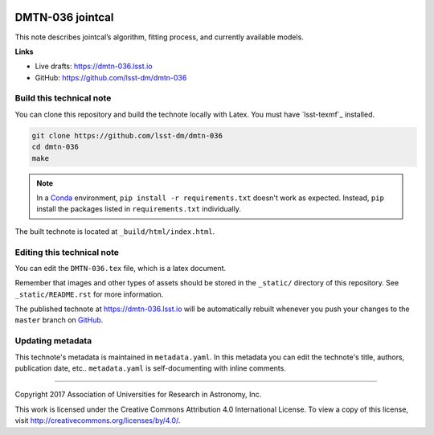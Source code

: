 .. image:: https://img.shields.io/badge/dmtn--036-lsst.io-brightgreen.svg
   :target: https://dmtn-036.lsst.io
.. image:: https://travis-ci.org/lsst-dm/dmtn-036.svg
   :target: https://travis-ci.org/lsst-dm/dmtn-036
..
  Uncomment this section and modify the DOI strings to include a Zenodo DOI badge in the README
  .. image:: https://zenodo.org/badge/doi/10.5281/zenodo.#####.svg
     :target: http://dx.doi.org/10.5281/zenodo.#####

#################
DMTN-036 jointcal
#################

This note describes jointcal’s algorithm, fitting process, and currently available models.

**Links**


- Live drafts: https://dmtn-036.lsst.io
- GitHub: https://github.com/lsst-dm/dmtn-036


Build this technical note
=========================

You can clone this repository and build the technote locally with Latex.
You must have `lsst-texmf`_ installed.

.. code-block:: bash

   git clone https://github.com/lsst-dm/dmtn-036
   cd dmtn-036
   make

.. note::

   In a Conda_ environment, ``pip install -r requirements.txt`` doesn't work as expected.
   Instead, ``pip`` install the packages listed in ``requirements.txt`` individually.

The built technote is located at ``_build/html/index.html``.

Editing this technical note
===========================

You can edit the ``DMTN-036.tex`` file, which is a latex document.

Remember that images and other types of assets should be stored in the ``_static/`` directory of this repository.
See ``_static/README.rst`` for more information.

The published technote at https://dmtn-036.lsst.io will be automatically rebuilt whenever you push your changes to the ``master`` branch on `GitHub <https://github.com/lsst-dm/dmtn-036>`_.

Updating metadata
=================

This technote's metadata is maintained in ``metadata.yaml``.
In this metadata you can edit the technote's title, authors, publication date, etc..
``metadata.yaml`` is self-documenting with inline comments.

****

Copyright 2017 Association of Universities for Research in Astronomy, Inc.

This work is licensed under the Creative Commons Attribution 4.0 International License. To view a copy of this license, visit http://creativecommons.org/licenses/by/4.0/.

.. _Sphinx: http://sphinx-doc.org
.. _DM reStructuredText Style Guide: https://developer.lsst.io/docs/rst_styleguide.html
.. _Conda: http://conda.pydata.org/docs/
